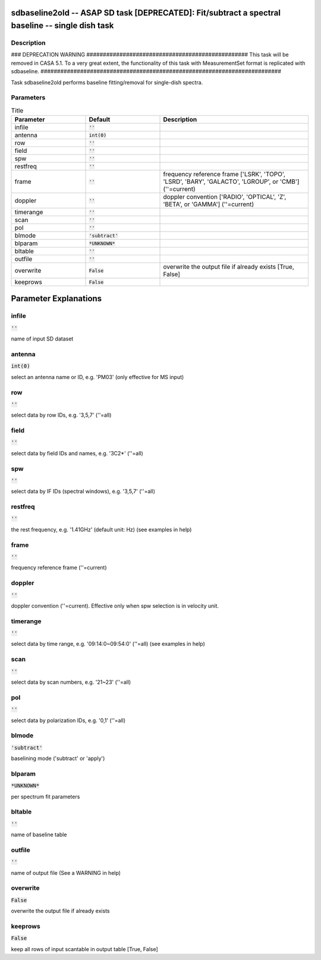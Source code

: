 sdbaseline2old -- ASAP SD task [DEPRECATED]: Fit/subtract a spectral baseline -- single dish task
=======================================

Description
---------------------------------------

### DEPRECATION WARNING #################################################
This task will be removed in CASA 5.1.
To a very great extent, the functionality of this task with MeasurementSet
format is replicated with sdbaseline.
#########################################################################

Task sdbaseline2old performs baseline fitting/removal for single-dish spectra.
  


Parameters
---------------------------------------

.. list-table:: Title
   :widths: 25 25 50 
   :header-rows: 1
   
   * - Parameter
     - Default
     - Description
   * - infile
     - :code:`''`
     - 
   * - antenna
     - :code:`int(0)`
     - 
   * - row
     - :code:`''`
     - 
   * - field
     - :code:`''`
     - 
   * - spw
     - :code:`''`
     - 
   * - restfreq
     - :code:`''`
     - 
   * - frame
     - :code:`''`
     - frequency reference frame [\'LSRK\', \'TOPO\', \'LSRD\', \'BARY\', \'GALACTO\', \'LGROUP\', or \'CMB\'] (\'\'=current)
   * - doppler
     - :code:`''`
     - doppler convention [\'RADIO\', \'OPTICAL\', \'Z\', \'BETA\', or \'GAMMA\'] (\'\'=current)
   * - timerange
     - :code:`''`
     - 
   * - scan
     - :code:`''`
     - 
   * - pol
     - :code:`''`
     - 
   * - blmode
     - :code:`'subtract'`
     - 
   * - blparam
     - :code:`*UNKNOWN*`
     - 
   * - bltable
     - :code:`''`
     - 
   * - outfile
     - :code:`''`
     - 
   * - overwrite
     - :code:`False`
     - overwrite the output file if already exists [True, False]
   * - keeprows
     - :code:`False`
     - 


Parameter Explanations
=======================================



infile
---------------------------------------

:code:`''`

name of input SD dataset


antenna
---------------------------------------

:code:`int(0)`

select an antenna name or ID, e.g. \'PM03\' (only effective for MS input)


row
---------------------------------------

:code:`''`

select data by row IDs, e.g. \'3,5,7\' (\'\'=all)


field
---------------------------------------

:code:`''`

select data by field IDs and names, e.g. \'3C2*\' (\'\'=all)


spw
---------------------------------------

:code:`''`

select data by IF IDs (spectral windows), e.g. \'3,5,7\' (\'\'=all)


restfreq
---------------------------------------

:code:`''`

the rest frequency, e.g. \'1.41GHz\' (default unit: Hz) (see examples in help)


frame
---------------------------------------

:code:`''`

frequency reference frame (\'\'=current)


doppler
---------------------------------------

:code:`''`

doppler convention (\'\'=current). Effective only when spw selection is in velocity unit.


timerange
---------------------------------------

:code:`''`

select data by time range, e.g. \'09:14:0~09:54:0\' (\'\'=all) (see examples in help)


scan
---------------------------------------

:code:`''`

select data by scan numbers, e.g. \'21~23\' (\'\'=all)


pol
---------------------------------------

:code:`''`

select data by polarization IDs, e.g. \'0,1\' (\'\'=all)


blmode
---------------------------------------

:code:`'subtract'`

baselining mode (\'subtract\' or \'apply\')


blparam
---------------------------------------

:code:`*UNKNOWN*`

per spectrum fit parameters


bltable
---------------------------------------

:code:`''`

name of baseline table


outfile
---------------------------------------

:code:`''`

name of output file (See a WARNING in help)


overwrite
---------------------------------------

:code:`False`

overwrite the output file if already exists


keeprows
---------------------------------------

:code:`False`

keep all rows of input scantable in output table [True, False] 




